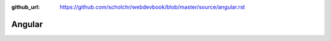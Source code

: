 :github_url: https://github.com/scholchr/webdevbook/blob/master/source/angular.rst

=======
Angular
=======